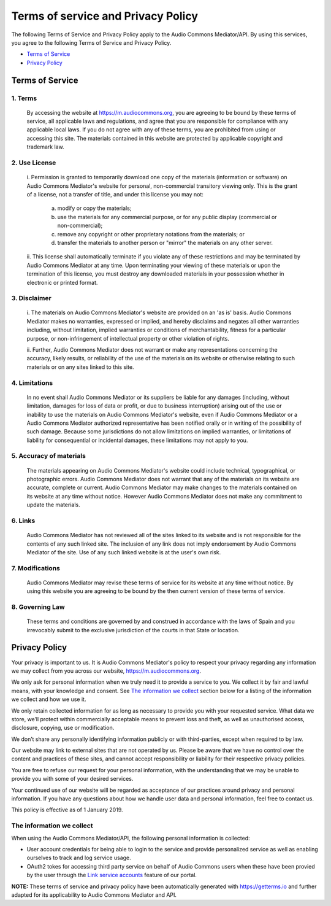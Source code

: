 Terms of service and Privacy Policy
===================================

The following Terms of Service and Privacy Policy apply to the Audio Commons Mediator/API. By using this services,
you agree to the following Terms of Service and Privacy Policy.


* `Terms of Service <#id1>`_
* `Privacy Policy <#id2>`_


Terms of Service
----------------


1. Terms
********

  By accessing the website at https://m.audiocommons.org, you are agreeing to be bound by these terms of service,
  all applicable laws and regulations, and agree that you are responsible for compliance with any applicable local
  laws. If you do not agree with any of these terms, you are prohibited from using or accessing this site. The
  materials contained in this website are protected by applicable copyright and trademark law.

2. Use License
**************

    i. Permission is granted to temporarily download one copy of the materials (information or software) on Audio
    Commons Mediator's website for personal, non-commercial transitory viewing only. This is the grant of a license,
    not a transfer of title, and under this license you may not:

       a. modify or copy the materials;

       b. use the materials for any commercial purpose, or for any public display (commercial or non-commercial);

       c. remove any copyright or other proprietary notations from the materials; or

       d. transfer the materials to another person or "mirror" the materials on any other server.

    ii. This license shall automatically terminate if you violate any of these restrictions and may be terminated by
    Audio Commons Mediator at any time. Upon terminating your viewing of these materials or upon the termination of
    this license, you must destroy any downloaded materials in your possession whether in electronic or printed format.

3. Disclaimer
*************

    i. The materials on Audio Commons Mediator's website are provided on an 'as is' basis. Audio Commons Mediator
    makes no warranties, expressed or implied, and hereby disclaims and negates all other warranties including,
    without limitation, implied warranties or conditions of merchantability, fitness for a particular purpose, or
    non-infringement of intellectual property or other violation of rights.

    ii. Further, Audio Commons Mediator does not warrant or make any representations concerning the accuracy,
    likely results, or reliability of the use of the materials on its website or otherwise relating to such materials
    or on any sites linked to this site.

4. Limitations
**************

  In no event shall Audio Commons Mediator or its suppliers be liable for any damages (including, without limitation,
  damages for loss of data or profit, or due to business interruption) arising out of the use or inability to use the
  materials on Audio Commons Mediator's website, even if Audio Commons Mediator or a Audio Commons Mediator authorized
  representative has been notified orally or in writing of the possibility of such damage. Because some jurisdictions
  do not allow limitations on implied warranties, or limitations of liability for consequential or incidental damages,
  these limitations may not apply to you.

5. Accuracy of materials
************************

  The materials appearing on Audio Commons Mediator's website could include technical, typographical, or photographic
  errors. Audio Commons Mediator does not warrant that any of the materials on its website are accurate, complete or
  current. Audio Commons Mediator may make changes to the materials contained on its website at any time without
  notice. However Audio Commons Mediator does not make any commitment to update the materials.

6. Links
********

  Audio Commons Mediator has not reviewed all of the sites linked to its website and is not responsible for the
  contents of any such linked site. The inclusion of any link does not imply endorsement by Audio Commons Mediator
  of the site. Use of any such linked website is at the user's own risk.

7. Modifications
****************

  Audio Commons Mediator may revise these terms of service for its website at any time without notice. By using this
  website you are agreeing to be bound by the then current version of these terms of service.

8. Governing Law
****************

  These terms and conditions are governed by and construed in accordance with the laws of Spain and you irrevocably
  submit to the exclusive jurisdiction of the courts in that State or location.



Privacy Policy
--------------

Your privacy is important to us. It is Audio Commons Mediator's policy to respect your privacy regarding any
information we may collect from you across our website, https://m.audiocommons.org.

We only ask for personal information when we truly need it to provide a service to you. We collect it by fair and
lawful means, with your knowledge and consent. See `The information we collect <#id3>`_ section
below for a listing of the information we collect and how we use it.

We only retain collected information for as long as necessary to provide you with your requested service. What data
we store, we’ll protect within commercially acceptable means to prevent loss and theft, as well as unauthorised
access, disclosure, copying, use or modification.

We don’t share any personally identifying information publicly or with third-parties, except when required to by law.

Our website may link to external sites that are not operated by us. Please be aware that we have no control over
the content and practices of these sites, and cannot accept responsibility or liability for their respective
privacy policies.

You are free to refuse our request for your personal information, with the understanding that we may be unable
to provide you with some of your desired services.

Your continued use of our website will be regarded as acceptance of our practices around privacy and personal
information. If you have any questions about how we handle user data and personal information, feel free to contact us.

This policy is effective as of 1 January 2019.


The information we collect
**************************


When using the Audio Commons Mediator/API, the following personal information is collected:

* User account credentials for being able to login to the service and provide personalized service as well as enabling
  ourselves to track and log service usage.

* OAuth2 tokes for accessing third party service on behalf of Audio Commons users when these have been provied by the
  user through the `Link service accounts <https://m.audiocommons.org/link_services/>`_ feature of our portal.



**NOTE:** These terms of service and privacy policy have been automatically generated with https://getterms.io and
further adapted for its applicability to Audio Commons Mediator and API.